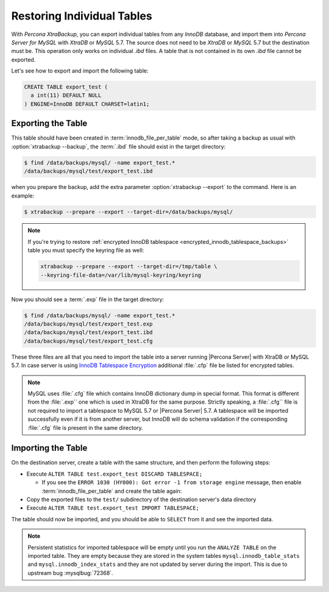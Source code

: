 .. _export_import_tables:

=============================
 Restoring Individual Tables
=============================

With *Percona XtraBackup*, you can export individual tables from any *InnoDB* database, and import them into *Percona Server for MySQL* with *XtraDB* or *MySQL* 5.7. The source does not need to be *XtraDB* or *MySQL* 5.7 but the destination must be. This operation only works on individual `.ibd` files. A table that is not contained in its own `.ibd` file cannot be exported.

Let's see how to export and import the following table:

.. code-block:: mysql

  CREATE TABLE export_test (
    a int(11) DEFAULT NULL
  ) ENGINE=InnoDB DEFAULT CHARSET=latin1;


Exporting the Table
===================

This table should have been created in :term:`innodb_file_per_table` mode, so
after taking a backup as usual with :option:`xtrabackup --backup`, the
:term:`.ibd` file should exist in the target directory:

.. code-block:: bash

  $ find /data/backups/mysql/ -name export_test.*
  /data/backups/mysql/test/export_test.ibd

when you prepare the backup, add the extra parameter
:option:`xtrabackup --export` to the command. Here is an example:

.. code-block:: bash

  $ xtrabackup --prepare --export --target-dir=/data/backups/mysql/

.. note::

  If you're trying to restore :ref:`encrypted InnoDB tablespace
  <encrypted_innodb_tablespace_backups>` table you must specify the
  keyring file as well:

  .. code-block:: bash

    xtrabackup --prepare --export --target-dir=/tmp/table \
    --keyring-file-data=/var/lib/mysql-keyring/keyring

Now you should see a :term:`.exp` file in the target directory:

.. code-block:: bash

  $ find /data/backups/mysql/ -name export_test.*
  /data/backups/mysql/test/export_test.exp
  /data/backups/mysql/test/export_test.ibd
  /data/backups/mysql/test/export_test.cfg

These three files are all that you need to import the table into a server running
|Percona Server| with XtraDB or MySQL 5.7. In case server is using `InnoDB
Tablespace Encryption
<http://dev.mysql.com/doc/refman/5.7/en/innodb-tablespace-encryption.html>`_
additional :file:`.cfp` file be listed for encrypted tables.

.. note::

  MySQL uses :file:`.cfg` file which contains InnoDB dictionary dump in
  special format. This format is different from the :file:`.exp`` one which is
  used in XtraDB for the same purpose. Strictly speaking, a :file:`.cfg``
  file is not required to import a tablespace to MySQL 5.7 or |Percona
  Server| 5.7. A tablespace will be imported successfully even if it is from
  another server, but InnoDB will do schema validation if the corresponding
  :file:`.cfg` file is present in the same directory.

Importing the Table
===================

On the destination server, create a table with the same structure, and then perform the following steps:

* Execute ``ALTER TABLE test.export_test DISCARD TABLESPACE;``

  * If you see the ``ERROR 1030
    (HY000): Got error -1 from storage engine`` message, then enable
    :term:`innodb_file_per_table` and create the table again: 

* Copy the exported files to the ``test/`` subdirectory of the destination
  server's data directory

* Execute ``ALTER TABLE test.export_test IMPORT TABLESPACE;``

The table should now be imported, and you should be able to ``SELECT`` from it
and see the imported data.

.. note::

  Persistent statistics for imported tablespace will be empty until you run the
  ``ANALYZE TABLE`` on the imported table. They are empty because they are
  stored in the system tables ``mysql.innodb_table_stats`` and
  ``mysql.innodb_index_stats`` and they are not updated by server during the
  import. This is due to upstream bug :mysqlbug:`72368`.
